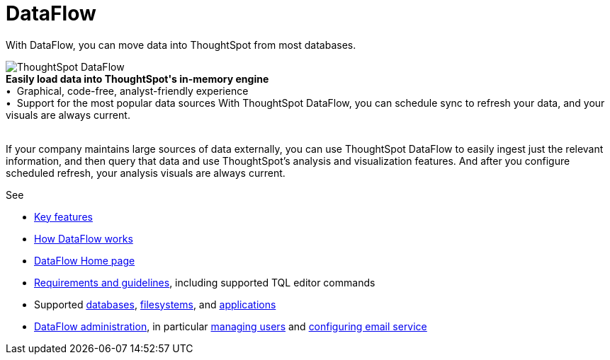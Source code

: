 = DataFlow
:last_updated: 07/29/2020
:experimental:
:linkattrs:
:redirect_from: /data-integrate/dataflow/dataflow.html

With DataFlow, you can move data into ThoughtSpot from most databases.

++++
<div class="grid-container-opener"><img src="{{ "/images/dataflow-sm.png" | prepend: site.baseurl }}" alt="ThoughtSpot DataFlow"><div class="grid-child"><b>Easily load data into ThoughtSpot's in-memory engine</b> <br>
 &bull;&nbsp;&nbsp;Graphical, code-free, analyst-friendly experience <br>
  &bull;&nbsp;&nbsp;Support for the most popular data sources

With ThoughtSpot DataFlow, you can schedule sync to refresh your data, and your visuals are always current.</div>

&nbsp;</div>
++++

If your company maintains large sources of data externally, you can use ThoughtSpot DataFlow to easily ingest just the relevant information, and then query that data and use ThoughtSpot's analysis and visualization features.
And after you configure scheduled refresh, your analysis visuals are always current.

See

* xref:dataflow-key-features.html[Key features]
* xref:dataflow-workflow.html[How DataFlow works]
* xref:dataflow-home.html[DataFlow Home page]
* xref:dataflow-requirements-guidelines.adoc[Requirements and guidelines], including supported TQL editor commands
* Supported xref:dataflow-databases.adoc[databases], xref:dataflow-filesystems.adoc[filesystems], and xref:dataflow-applications.adoc[applications]
* xref:dataflow-administration.adoc[DataFlow administration], in particular xref:dataflow-user-management.adoc[managing users] and xref:dataflow-mail-setup.adoc[configuring email service]
